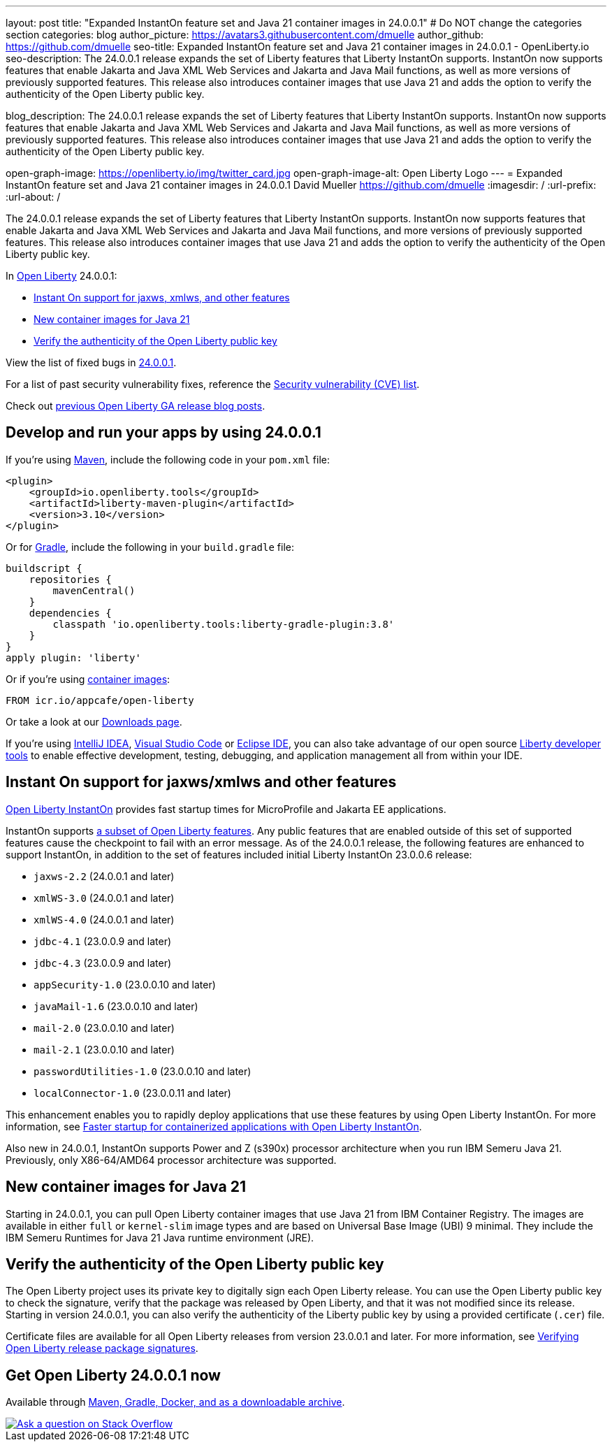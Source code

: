 ---
layout: post
title: "Expanded InstantOn feature set and Java 21 container images in 24.0.0.1"
# Do NOT change the categories section
categories: blog
author_picture: https://avatars3.githubusercontent.com/dmuelle
author_github: https://github.com/dmuelle
seo-title: Expanded InstantOn feature set and Java 21 container images in 24.0.0.1 - OpenLiberty.io
seo-description: The 24.0.0.1 release expands the set of Liberty features that Liberty InstantOn supports. InstantOn now supports features that enable Jakarta and Java XML Web Services and Jakarta and Java Mail functions, as well as more versions of previously supported features. This release also introduces container images that use Java 21 and adds the option to verify the authenticity of the Open Liberty public key.

blog_description: The 24.0.0.1 release expands the set of Liberty features that Liberty InstantOn supports. InstantOn now supports features that enable Jakarta and Java XML Web Services and Jakarta and Java Mail functions, as well as more versions of previously supported features. This release also introduces container images that use Java 21 and adds the option to verify the authenticity of the Open Liberty public key.


open-graph-image: https://openliberty.io/img/twitter_card.jpg
open-graph-image-alt: Open Liberty Logo
---
= Expanded InstantOn feature set and Java 21 container images in 24.0.0.1
David Mueller <https://github.com/dmuelle>
:imagesdir: /
:url-prefix:
:url-about: /
//Blank line here is necessary before starting the body of the post.

The 24.0.0.1 release expands the set of Liberty features that Liberty InstantOn supports. InstantOn now supports features that enable Jakarta and Java XML Web Services and Jakarta and Java Mail functions, and more versions of previously supported features. This release also introduces container images that use Java 21 and adds the option to verify the authenticity of the Open Liberty public key.


In link:{url-about}[Open Liberty] 24.0.0.1:

* <<instanton_features, Instant On support for jaxws, xmlws, and other features>>
* <<java21, New container images for Java 21>>
* <<verify_key, Verify the authenticity of the Open Liberty public key>>

View the list of fixed bugs in link:https://github.com/OpenLiberty/open-liberty/issues?q=label%3Arelease%3A24001+label%3A%22release+bug%22[24.0.0.1].

For a list of past security vulnerability fixes, reference the link:{url-prefix}/docs/latest/security-vulnerabilities.html[Security vulnerability (CVE) list].

Check out link:{url-prefix}/blog/?search=release&search!=beta[previous Open Liberty GA release blog posts].


[#run]

== Develop and run your apps by using 24.0.0.1

If you're using link:{url-prefix}/guides/maven-intro.html[Maven], include the following code in your `pom.xml` file:

[source,xml]
----
<plugin>
    <groupId>io.openliberty.tools</groupId>
    <artifactId>liberty-maven-plugin</artifactId>
    <version>3.10</version>
</plugin>
----

Or for link:{url-prefix}/guides/gradle-intro.html[Gradle], include the following in your `build.gradle` file:

[source,gradle]
----
buildscript {
    repositories {
        mavenCentral()
    }
    dependencies {
        classpath 'io.openliberty.tools:liberty-gradle-plugin:3.8'
    }
}
apply plugin: 'liberty'
----

Or if you're using link:{url-prefix}/docs/latest/container-images.html[container images]:

[source]
----
FROM icr.io/appcafe/open-liberty
----

Or take a look at our link:{url-prefix}/start/[Downloads page].

If you're using link:https://plugins.jetbrains.com/plugin/14856-liberty-tools[IntelliJ IDEA], link:https://marketplace.visualstudio.com/items?itemName=Open-Liberty.liberty-dev-vscode-ext[Visual Studio Code] or link:https://marketplace.eclipse.org/content/liberty-tools[Eclipse IDE], you can also take advantage of our open source link:https://openliberty.io/docs/latest/develop-liberty-tools.html[Liberty developer tools] to enable effective development, testing, debugging, and application management all from within your IDE.

// // // // DO NOT MODIFY THIS COMMENT BLOCK <GHA-BLOG-TOPIC> // // // //
// Blog issue: https://github.com/OpenLiberty/open-liberty/issues/27303
// Contact/Reviewer: anjumfatima90
// // // // // // // //
[#instanton_features]
== Instant On support for jaxws/xmlws and other features

link:https://openliberty.io/docs/latest/instanton.html[Open Liberty InstantOn] provides fast startup times for MicroProfile and Jakarta EE applications.

InstantOn supports link:https://openliberty.io/docs/latest/instanton.html#supported-features[a subset of Open Liberty features]. Any public features that are enabled outside of this set of supported features cause the checkpoint to fail with an error message. As of the 24.0.0.1 release, the following features are enhanced to support InstantOn, in addition to the set of features included initial Liberty InstantOn 23.0.0.6 release:

- `jaxws-2.2` (24.0.0.1 and later)
- `xmlWS-3.0` (24.0.0.1 and later)
- `xmlWS-4.0` (24.0.0.1 and later)
- `jdbc-4.1` (23.0.0.9 and later)
- `jdbc-4.3` (23.0.0.9 and later)
- `appSecurity-1.0` (23.0.0.10 and later)
- `javaMail-1.6` (23.0.0.10 and later)
- `mail-2.0` (23.0.0.10 and later)
- `mail-2.1` (23.0.0.10 and later)
- `passwordUtilities-1.0` (23.0.0.10 and later)
- `localConnector-1.0` (23.0.0.11 and later)

This enhancement enables you to rapidly deploy applications that use these features by using Open Liberty InstantOn. For more information, see link:https://openliberty.io/docs/latest/instanton.html[Faster startup for containerized applications with Open Liberty InstantOn].

Also new in 24.0.0.1, InstantOn supports Power and Z (s390x) processor architecture when you run IBM Semeru Java 21. Previously, only X86-64/AMD64 processor architecture was supported.

// DO NOT MODIFY THIS LINE. </GHA-BLOG-TOPIC>

[#java21]
== New container images for Java 21

Starting in 24.0.0.1, you can pull Open Liberty container images that use Java 21 from IBM Container Registry. The images are available in either `full` or `kernel-slim` image types and are based on Universal Base Image (UBI) 9 minimal. They include the IBM Semeru Runtimes for Java 21 Java runtime environment (JRE).

[#verify_key]
== Verify the authenticity of the Open Liberty public key

The Open Liberty project uses its private key to digitally sign each Open Liberty release. You can use the Open Liberty public key to check the signature, verify that the package was released by Open Liberty, and that it was not modified since its release. Starting in version 24.0.0.1, you can also verify the authenticity of the Liberty public key by using a provided certificate (`.cer`) file.

Certificate files are available for all Open Liberty releases from version 23.0.0.1 and later. For more information, see link:https://openliberty.io/docs/latest/verifying-package-signatures.html[Verifying Open Liberty release package signatures].




////
[#bugs]
== Notable bugs fixed in this release


We’ve spent some time fixing bugs. The following sections describe just some of the issues resolved in this release. If you’re interested, here’s the link:https://github.com/OpenLiberty/open-liberty/issues?q=label%3Arelease%3A24001+label%3A%22release+bug%22[full list of bugs fixed in 24.0.0.1].

* link:https://github.com/OpenLiberty/open-liberty/issues/27249[PasswordUtil throws NullPointerException on certain input]
+

PasswordUtil, called from any webApplication using passwordUtil-1.0 feature, throws a `NullPointerException` on certain input.
+
Example input: `{redacted}mystring{/redacted}`

* link:https://github.com/OpenLiberty/open-liberty/issues/27208[Date format in log files includes an extra trailing space character with Java versions 20 or later.]
+
messages.log and trace.log files show an extra narrow no-break space character at the end of the time stamp in Liberty log files.

* link:https://github.com/OpenLiberty/open-liberty/issues/27204[Slow performance in DirectoryRepositoryClient]
+

* link:https://github.com/OpenLiberty/open-liberty/issues/27191[On z/OS server start from the bin directory fails.]
+
On z/OS when server start --clean is issued from the bin directory it fails with the following:
Error: Unable to access jarfile ./../bin/tools/ws-server.jar

* link:https://github.com/OpenLiberty/open-liberty/issues/27159[Upgrade Jackson 1.6.2 Dependency]
+

* link:https://github.com/OpenLiberty/open-liberty/issues/27093[mpMetrics-5.0 Feature Returns Response in ISO-8859-1 Instead of UTF-8 when Accessing /metrics Endpoint]
+
When enabling the `mpMetrics-5.0` feature in Open Liberty to support MicroProfile Metrics 5.0, there is an issue with the character encoding of the response returned from the `/metrics` endpoint. Instead of responding with the expected UTF-8 encoding, the server erroneously returns the response in ISO-8859-1 encoding. As a consequence of this encoding issue, non-ASCII characters included in the `# HELP` section of the response are becoming garbled. `mpMetrics-4.0` and `mpMetrics-3.0` respond with UTF-8 correctly.
+
```
< HTTP/2 200
< access-control-allow-origin: *
< access-control-allow-credentials: true
< access-control-allow-methods: GET, POST, PUT, DELETE, OPTIONS, HEAD
< access-control-max-age: 1209600
< access-control-allow-headers: origin, content-type, accept, authorization
< content-type: text/plain;charset=ISO-8859-1
< content-language: ja-JP
< set-cookie: LtpaToken2=XXXX; Path=/; Secure; HttpOnly
< set-cookie: JSESSIONID=XXXX; Path=/; Secure; HttpOnly
< date: Tue, 05 Dec 2023 03:15:26 GMT
< expires: Thu, 01 Dec 1994 16:00:00 GMT
< cache-control: no-cache="set-cookie, set-cookie2"
<
```
+

* link:https://github.com/OpenLiberty/open-liberty/issues/27080[Liberty SAML SP fails to generate response to the IdP initiated logout request]
+

* link:https://github.com/OpenLiberty/open-liberty/issues/27062[CWWKC1101E: IllegalStateException: CWWKC1013E: Unable to start task null because the component in application WEB that submitted it is unavailable.]
+
A small timing window exists where a request to cancel task overlaps its rescheduling, such that the task attempts to run again even though it is canceled.  The error appeared as follows when it occurred while running the Jakarta Concurrency TCK:
+
CWWKC1101E: The task ee.jakarta.tck.concurrent.common.fixed.counter.CounterRunnableTask@c54bad7e, which was submitted to executor service managedScheduledExecutorService[DefaultManagedScheduledExecutorService], failed with the following error: java.lang.IllegalStateException: CWWKC1013E: Unable to start task null because the component 53b6ba83-ece0-4d77-bdad-88ff5d38fea5.war of module 53b6ba83-ece0-4d77-bdad-88ff5d38fea5 in application WEB that submitted it is unavailable.

* link:https://github.com/OpenLiberty/open-liberty/issues/26844[Deadlock reported in sipcontainer when proxybranch times out]
+

* link:https://github.com/OpenLiberty/open-liberty/issues/26832[Server should be able to reclaim its recovery logs on startup]
+

* link:https://github.com/OpenLiberty/open-liberty/issues/26831[Bad value in ApplicationManager config cause ApplicationManager service to fail.]
+
If you create an <applicationManager> element in server.xml with any duration property that does not conform to the syntax rules for durations, there will be no error message and the applicationManager service does not start.

* link:https://github.com/OpenLiberty/open-liberty/issues/26342[ReactiveMessaging "CDI container is not available"]
+

* link:https://github.com/OpenLiberty/open-liberty/issues/25612[Missing packages in public feature doc]
+
The feature list generator (which is used by the old Liberty Eclipse tools and by the doc generator) doesn't roll up the `IBM-API-Package` and `IBM-SPI-Package` headers from private features to public features. The reason for this is that many private features are referenced from multiple public features so it ended up with a lot of public features showing non-core API that was enabled. This means that when the legacy tools tried to work out what features to enable in `server.xml` they often got it wrong because they had no hint of which one was best. So we moved the headers to the relevant public feature and stopped the rollup.
+
Over time it seems that this knowledge has been forgotten and the `IBM-API-Package` and `IBM-SPI-Package` have been pushed down into private features. This means these packages are hidden in generated doc which isn't great. A list of private features with these is below:
+
1. Private Features with `IBM-API-Package` headers:
```
com.ibm.websphere.appserver.anno-1.0.feature
com.ibm.websphere.appserver.anno-2.0.feature
com.ibm.websphere.appserver.channelfw-1.0.feature
com.ibm.websphere.appserver.clientContainerRemoteSupport-1.0.feature
com.ibm.websphere.appserver.connectionManagement-1.0.feature
com.ibm.websphere.appserver.ejbCore-1.0.feature
com.ibm.websphere.appserver.ejbRemoteClient-1.0.feature
com.ibm.websphere.appserver.iiopcommon-1.0.feature
com.ibm.websphere.appserver.internal.jca-1.6.feature
com.ibm.websphere.appserver.internal.jms-2.0.feature
com.ibm.websphere.appserver.j2eeManagementClient-1.1.feature
com.ibm.websphere.appserver.jaxrs.common-2.0.feature
com.ibm.websphere.appserver.jaxwsClient-2.2.feature
com.ibm.websphere.appserver.managedBeansCore-1.0.feature
com.ibm.websphere.appserver.optional.corba-1.5.feature
com.ibm.websphere.appserver.optional.jaxb-2.2.feature
com.ibm.websphere.appserver.security-1.0.feature
com.ibm.websphere.appserver.springBootHandler-1.0.feature
com.ibm.websphere.appserver.springBootHandler-3.0.feature
com.ibm.ws.persistence-1.0.feature
io.openliberty.activation.internal-2.1.feature
io.openliberty.connectors-2.0.internal.feature
io.openliberty.connectors-2.1.internal.feature
io.openliberty.ejbCore-2.0.feature
io.openliberty.enterpriseBeansRemoteClient-2.0.feature
io.openliberty.internal.grpc-1.0.feature
io.openliberty.jakarta.activation-2.0.feature
io.openliberty.managedBeansCore-2.0.feature
io.openliberty.messaging.internal-3.0.feature
io.openliberty.messaging.internal-3.1.feature
io.openliberty.persistenceService-2.0.feature
io.openliberty.webAppSecurity-2.0.feature
io.openliberty.xmlws.common-3.0.feature
io.openliberty.xmlws.common-4.0.feature
```
2. Private features with `IBM-SPI-Package`
```
com.ibm.websphere.appserver.anno-1.0.feature
com.ibm.websphere.appserver.anno-2.0.feature
com.ibm.websphere.appserver.artifact-1.0.feature
com.ibm.websphere.appserver.globalhandler-1.0.feature
com.ibm.websphere.appserver.httptransport-1.0.feature
com.ibm.websphere.appserver.javaeedd-1.0.feature
com.ibm.websphere.appserver.jaxrs.common-2.0.feature
io.openliberty.jcache.internal-1.1.feature
io.openliberty.restHandler1.0.internal.ee-6.0.feature
io.openliberty.restHandler1.0.internal.ee-9.0.feature
io.openliberty.webBundle.internal.ee-6.0.feature
io.openliberty.webBundle.internal.ee-9.0.feature
```
3. Protected features with `IBM-API-Package`
```
com.ibm.websphere.appserver.appmanager-1.0.feature
com.ibm.websphere.appserver.auditCollector-1.0.feature
com.ibm.websphere.appserver.classloading-1.0.feature
com.ibm.websphere.appserver.contextService-1.0.feature
com.ibm.websphere.appserver.javax.connector-1.6.feature
com.ibm.websphere.appserver.javax.connector-1.7.feature
com.ibm.websphere.appserver.jta-1.1.feature
com.ibm.websphere.appserver.jta-1.2.feature
com.ibm.websphere.appserver.ssoCommon-1.0.feature
com.ibm.websphere.appserver.transaction-1.1.feature
com.ibm.websphere.appserver.transaction-1.2.feature
com.ibm.websphere.appserver.transaction-2.0.feature
io.openliberty.appserver.connectors-2.0.feature
io.openliberty.appserver.connectors-2.1.feature
io.openliberty.jta-2.0.feature
```
+

* link:https://github.com/OpenLiberty/open-liberty/issues/25135[jakarta.el.ELException: The class [...\] must be public, in an exported package, non-abstract and not an interface]
+
An ELException occurs when a JSP imports static field from an interface.
```
+
jakarta.el.ELException: The class [io.openliberty.pages31.fat.misc.other.SomeInterface] must be public, in an exported package, non-abstract and not an interface
at jakarta.el.ImportHandler.findClass(ImportHandler.java:463)
at jakarta.el.ImportHandler.importStatic(ImportHandler.java:297)
at org.apache.jasper.runtime.PageContextImpl.addImportsToELContext(PageContextImpl.java:856)
at [internal classes]
at com.ibm._jsp._staticImportInterface._jspService(_staticImportInterface.java:125)
at com.ibm.ws.jsp.runtime.HttpJspBase.service(HttpJspBase.java:102)
at [internal classes]`
+
```
////


== Get Open Liberty 24.0.0.1 now

Available through <<run,Maven, Gradle, Docker, and as a downloadable archive>>.

[link=https://stackoverflow.com/tags/open-liberty]
image::img/blog/blog_btn_stack.svg[Ask a question on Stack Overflow, align="center"]
